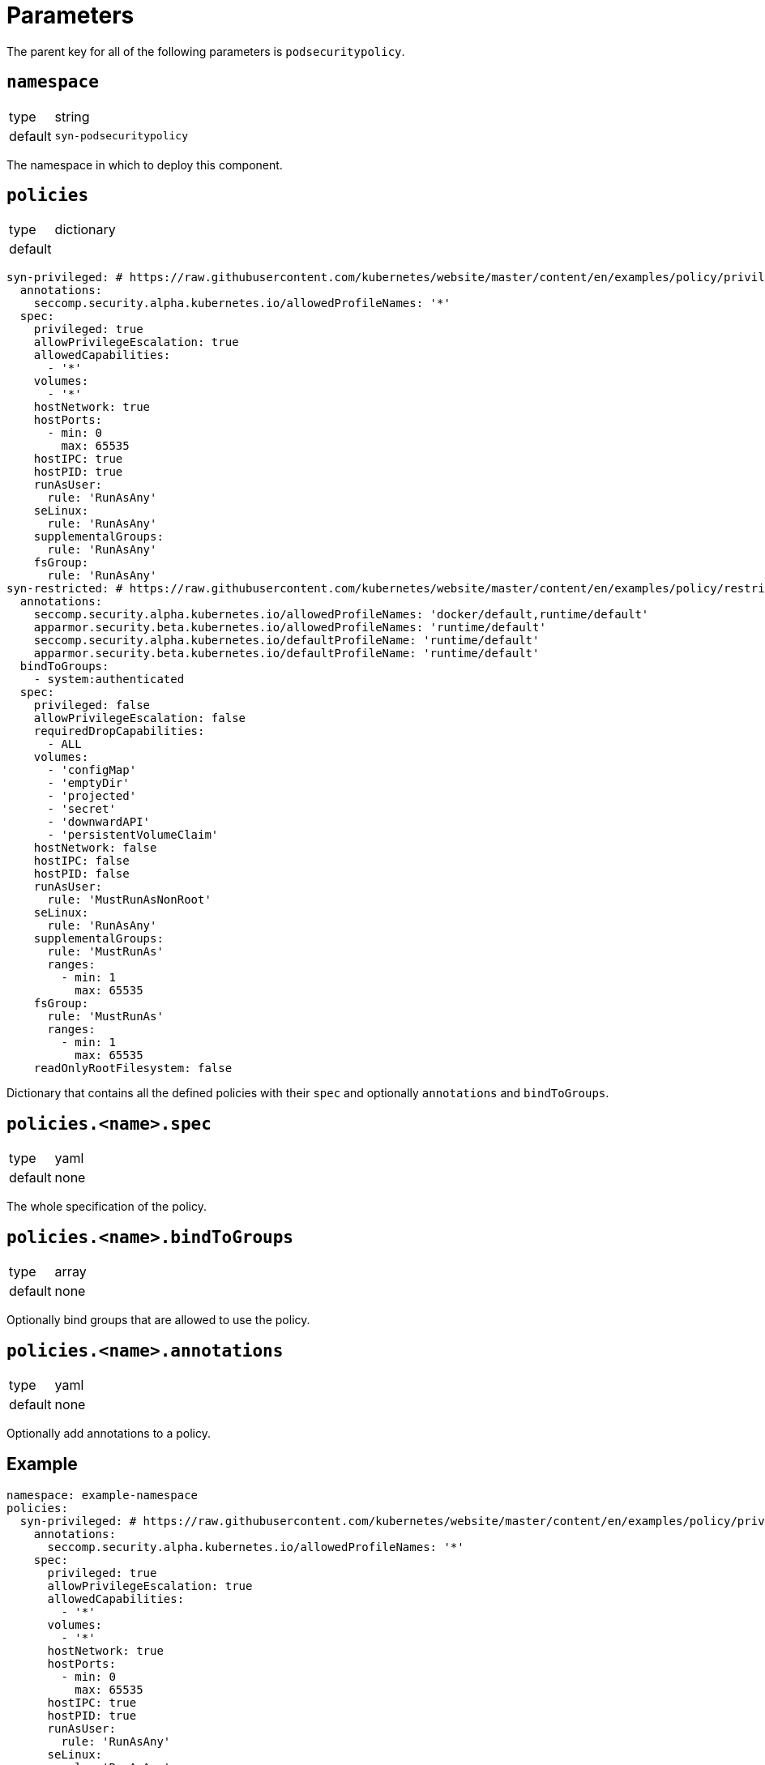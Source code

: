 = Parameters

The parent key for all of the following parameters is `podsecuritypolicy`.

== `namespace`

[horizontal]
type:: string
default:: `syn-podsecuritypolicy`

The namespace in which to deploy this component.

== `policies`

[horizontal]
type:: dictionary
default::
[source,yaml]
----
syn-privileged: # https://raw.githubusercontent.com/kubernetes/website/master/content/en/examples/policy/privileged-psp.yaml
  annotations:
    seccomp.security.alpha.kubernetes.io/allowedProfileNames: '*'
  spec:
    privileged: true
    allowPrivilegeEscalation: true
    allowedCapabilities:
      - '*'
    volumes:
      - '*'
    hostNetwork: true
    hostPorts:
      - min: 0
        max: 65535
    hostIPC: true
    hostPID: true
    runAsUser:
      rule: 'RunAsAny'
    seLinux:
      rule: 'RunAsAny'
    supplementalGroups:
      rule: 'RunAsAny'
    fsGroup:
      rule: 'RunAsAny'
syn-restricted: # https://raw.githubusercontent.com/kubernetes/website/master/content/en/examples/policy/restricted-psp.yaml
  annotations:
    seccomp.security.alpha.kubernetes.io/allowedProfileNames: 'docker/default,runtime/default'
    apparmor.security.beta.kubernetes.io/allowedProfileNames: 'runtime/default'
    seccomp.security.alpha.kubernetes.io/defaultProfileName: 'runtime/default'
    apparmor.security.beta.kubernetes.io/defaultProfileName: 'runtime/default'
  bindToGroups:
    - system:authenticated
  spec:
    privileged: false
    allowPrivilegeEscalation: false
    requiredDropCapabilities:
      - ALL
    volumes:
      - 'configMap'
      - 'emptyDir'
      - 'projected'
      - 'secret'
      - 'downwardAPI'
      - 'persistentVolumeClaim'
    hostNetwork: false
    hostIPC: false
    hostPID: false
    runAsUser:
      rule: 'MustRunAsNonRoot'
    seLinux:
      rule: 'RunAsAny'
    supplementalGroups:
      rule: 'MustRunAs'
      ranges:
        - min: 1
          max: 65535
    fsGroup:
      rule: 'MustRunAs'
      ranges:
        - min: 1
          max: 65535
    readOnlyRootFilesystem: false
----

Dictionary that contains all the defined policies with their `spec` and optionally `annotations` and `bindToGroups`.


== `policies.<name>.spec`

[horizontal]
type:: yaml
default:: none

The whole specification of the policy.

== `policies.<name>.bindToGroups`

[horizontal]
type:: array
default:: none

Optionally bind groups that are allowed to use the policy.

== `policies.<name>.annotations`

[horizontal]
type:: yaml
default:: none

Optionally add annotations to a policy.

== Example

[source,yaml]
----
namespace: example-namespace
policies:
  syn-privileged: # https://raw.githubusercontent.com/kubernetes/website/master/content/en/examples/policy/privileged-psp.yaml
    annotations:
      seccomp.security.alpha.kubernetes.io/allowedProfileNames: '*'
    spec:
      privileged: true
      allowPrivilegeEscalation: true
      allowedCapabilities:
        - '*'
      volumes:
        - '*'
      hostNetwork: true
      hostPorts:
        - min: 0
          max: 65535
      hostIPC: true
      hostPID: true
      runAsUser:
        rule: 'RunAsAny'
      seLinux:
        rule: 'RunAsAny'
      supplementalGroups:
        rule: 'RunAsAny'
      fsGroup:
        rule: 'RunAsAny'
  syn-restricted: # https://raw.githubusercontent.com/kubernetes/website/master/content/en/examples/policy/restricted-psp.yaml
    annotations:
      seccomp.security.alpha.kubernetes.io/allowedProfileNames: 'docker/default,runtime/default'
      apparmor.security.beta.kubernetes.io/allowedProfileNames: 'runtime/default'
      seccomp.security.alpha.kubernetes.io/defaultProfileName: 'runtime/default'
      apparmor.security.beta.kubernetes.io/defaultProfileName: 'runtime/default'
    bindToGroups:
      - system:authenticated
    spec:
      privileged: false
      allowPrivilegeEscalation: false
      requiredDropCapabilities:
        - ALL
      volumes:
        - 'configMap'
        - 'emptyDir'
        - 'projected'
        - 'secret'
        - 'downwardAPI'
        - 'persistentVolumeClaim'
      hostNetwork: false
      hostIPC: false
      hostPID: false
      runAsUser:
        rule: 'MustRunAsNonRoot'
      seLinux:
        rule: 'RunAsAny'
      supplementalGroups:
        rule: 'MustRunAs'
        ranges:
          - min: 1
            max: 65535
      fsGroup:
        rule: 'MustRunAs'
        ranges:
          - min: 1
            max: 65535
      readOnlyRootFilesystem: false
----
